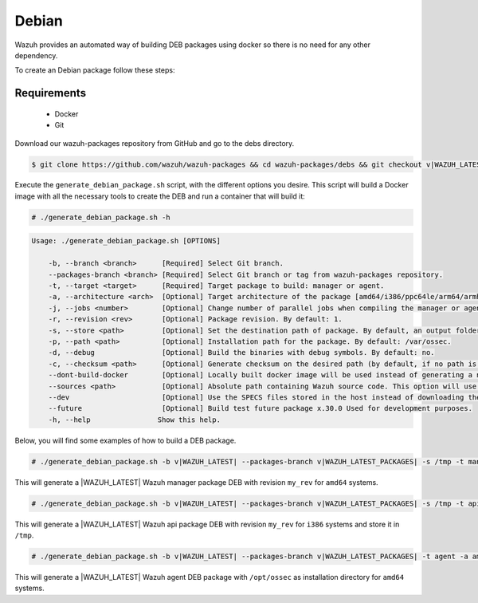 .. Copyright (C) 2022 Wazuh, Inc.

.. _create-deb:

Debian
======

Wazuh provides an automated way of building DEB packages using docker so there is no need for any other dependency.

To create an Debian package follow these steps:

Requirements
^^^^^^^^^^^^

 * Docker
 * Git

Download our wazuh-packages repository from GitHub and go to the debs directory.

.. code-block:: console

 $ git clone https://github.com/wazuh/wazuh-packages && cd wazuh-packages/debs && git checkout v|WAZUH_LATEST_PACKAGES|

Execute the ``generate_debian_package.sh`` script, with the different options you desire. This script will build a Docker image with all the necessary tools to create the DEB and run a container that will build it:

.. code-block:: console

  # ./generate_debian_package.sh -h

.. code-block:: none
  :class: output

  Usage: ./generate_debian_package.sh [OPTIONS]

      -b, --branch <branch>      [Required] Select Git branch.
      --packages-branch <branch> [Required] Select Git branch or tag from wazuh-packages repository.
      -t, --target <target>      [Required] Target package to build: manager or agent.
      -a, --architecture <arch>  [Optional] Target architecture of the package [amd64/i386/ppc64le/arm64/armhf].
      -j, --jobs <number>        [Optional] Change number of parallel jobs when compiling the manager or agent. By default: 2.
      -r, --revision <rev>       [Optional] Package revision. By default: 1.
      -s, --store <path>         [Optional] Set the destination path of package. By default, an output folder will be created.
      -p, --path <path>          [Optional] Installation path for the package. By default: /var/ossec.
      -d, --debug                [Optional] Build the binaries with debug symbols. By default: no.
      -c, --checksum <path>      [Optional] Generate checksum on the desired path (by default, if no path is specified it will be generated on the same directory than the package).
      --dont-build-docker        [Optional] Locally built docker image will be used instead of generating a new one.
      --sources <path>           [Optional] Absolute path containing Wazuh source code. This option will use local source code instead of downloading it from GitHub.
      --dev                      [Optional] Use the SPECS files stored in the host instead of downloading them from GitHub.
      --future                   [Optional] Build test future package x.30.0 Used for development purposes.
      -h, --help                Show this help.

Below, you will find some examples of how to build a DEB package.

.. code-block:: console

  # ./generate_debian_package.sh -b v|WAZUH_LATEST| --packages-branch v|WAZUH_LATEST_PACKAGES| -s /tmp -t manager -a amd64 -r my_rev.

This will generate a |WAZUH_LATEST| Wazuh manager package DEB with revision ``my_rev`` for ``amd64`` systems.

.. code-block:: console

  # ./generate_debian_package.sh -b v|WAZUH_LATEST| --packages-branch v|WAZUH_LATEST_PACKAGES| -s /tmp -t api -a i386 -r my_rev

This will generate a |WAZUH_LATEST| Wazuh api package DEB with revision ``my_rev`` for ``i386`` systems and store it in ``/tmp``.

.. code-block:: console

  # ./generate_debian_package.sh -b v|WAZUH_LATEST| --packages-branch v|WAZUH_LATEST_PACKAGES| -t agent -a amd64 -p /opt/ossec

This will generate a |WAZUH_LATEST| Wazuh agent DEB package with ``/opt/ossec`` as installation directory for ``amd64`` systems.

